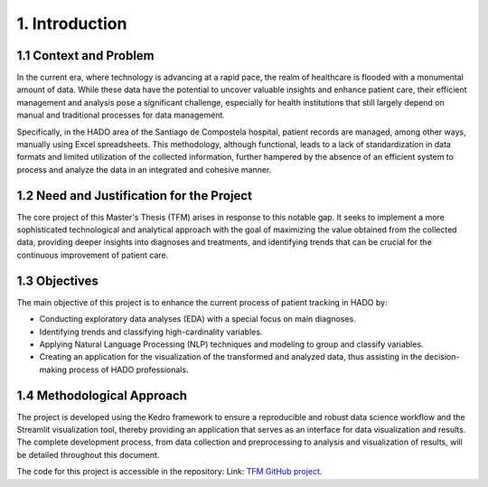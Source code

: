 1. Introduction
=================

1.1 Context and Problem
~~~~~~~~~~~~~~~~~~~~~~~

In the current era, where technology is advancing at a rapid pace, the realm of healthcare is flooded with a monumental amount of data. While these data have the potential to uncover valuable insights and enhance patient care, their efficient management and analysis pose a significant challenge, especially for health institutions that still largely depend on manual and traditional processes for data management.

Specifically, in the HADO area of the Santiago de Compostela hospital, patient records are managed, among other ways, manually using Excel spreadsheets. This methodology, although functional, leads to a lack of standardization in data formats and limited utilization of the collected information, further hampered by the absence of an efficient system to process and analyze the data in an integrated and cohesive manner.

1.2 Need and Justification for the Project
~~~~~~~~~~~~~~~~~~~~~~~~~~~~~~~~~~~~~~~~~~

The core project of this Master's Thesis (TFM) arises in response to this notable gap. It seeks to implement a more sophisticated technological and analytical approach with the goal of maximizing the value obtained from the collected data, providing deeper insights into diagnoses and treatments, and identifying trends that can be crucial for the continuous improvement of patient care.

1.3 Objectives
~~~~~~~~~~~~~~

The main objective of this project is to enhance the current process of patient tracking in HADO by:

- Conducting exploratory data analyses (EDA) with a special focus on main diagnoses.
- Identifying trends and classifying high-cardinality variables.
- Applying Natural Language Processing (NLP) techniques and modeling to group and classify variables.
- Creating an application for the visualization of the transformed and analyzed data, thus assisting in the decision-making process of HADO professionals.

1.4 Methodological Approach
~~~~~~~~~~~~~~~~~~~~~~~~~~~

The project is developed using the Kedro framework to ensure a reproducible and robust data science workflow and the Streamlit visualization tool, thereby providing an application that serves as an interface for data visualization and results. The complete development process, from data collection and preprocessing to analysis and visualization of results, will be detailed throughout this document.

The code for this project is accessible in the repository:
Link: `TFM GitHub project <https://github.com/pablovdcf/TFM_HADO_Cares>`_.


.. Indices and Tables
.. ===================

.. * :ref:`genindex`
.. * :ref:`modindex`
.. * :ref:`search`
